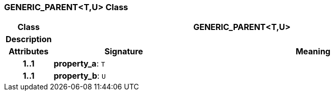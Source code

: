 === GENERIC_PARENT<T,U> Class

[cols="^1,3,5"]
|===
h|*Class*
2+^h|*GENERIC_PARENT<T,U>*

h|*Description*
2+a|

h|*Attributes*
^h|*Signature*
^h|*Meaning*

h|*1..1*
|*property_a*: `T`
a|

h|*1..1*
|*property_b*: `U`
a|
|===
